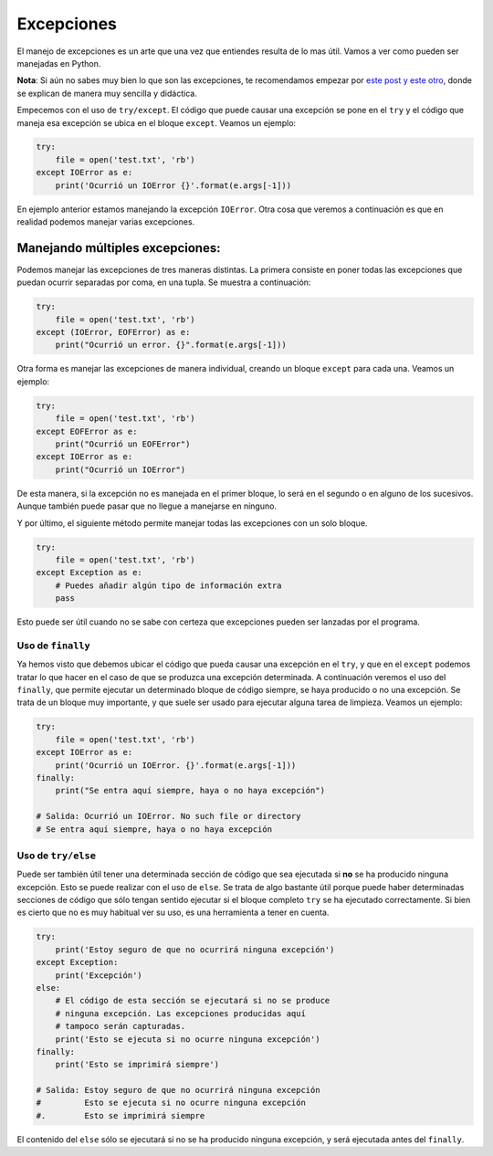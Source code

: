Excepciones
----------

El manejo de excepciones es un arte que una vez que entiendes resulta de lo mas útil. Vamos a ver como pueden ser manejadas en Python.

**Nota**: Si aún no sabes muy bien lo que son las excepciones, te recomendamos empezar por `este post <https://cursospython.com/excepciones-try-except-finally/>`__ `y este otro <https://cursospython.com/definir-excepcion/>`__, donde se explican de manera muy sencilla y didáctica.

Empecemos con el uso de ``try/except``. El código que puede causar una excepción se pone en el ``try`` y el código que maneja esa excepción se ubica en el bloque ``except``. Veamos un ejemplo:

.. code:: python

    try:
        file = open('test.txt', 'rb')
    except IOError as e:
        print('Ocurrió un IOError {}'.format(e.args[-1]))

En ejemplo anterior estamos manejando la excepción ``IOError``. Otra cosa que veremos a continuación es que en realidad podemos manejar varias excepciones.

Manejando múltiples excepciones:
^^^^^^^^^^^^^^^^^^^^^^^^^^^^^

Podemos manejar las excepciones de tres maneras distintas. La primera consiste en poner todas las excepciones que puedan ocurrir separadas por coma, en una tupla. Se muestra a continuación:

.. code:: python

    try:
        file = open('test.txt', 'rb')
    except (IOError, EOFError) as e:
        print("Ocurrió un error. {}".format(e.args[-1]))

Otra forma es manejar las excepciones de manera individual, creando un bloque ``except`` para cada una. Veamos un ejemplo:


.. code:: python

    try:
        file = open('test.txt', 'rb')
    except EOFError as e:
        print("Ocurrió un EOFError")
    except IOError as e:
        print("Ocurrió un IOError")

De esta manera, si la excepción no es manejada en el primer bloque, lo será en el segundo o en alguno de los sucesivos. Aunque también puede pasar que no llegue a manejarse en ninguno.

Y por último, el siguiente método permite manejar todas las excepciones con un solo bloque.


.. code:: python

    try:
        file = open('test.txt', 'rb')
    except Exception as e:
        # Puedes añadir algún tipo de información extra
        pass

Esto puede ser útil cuando no se sabe con certeza que excepciones pueden ser lanzadas por el programa.

Uso de ``finally``
~~~~~~~~~~~~~~~~~~

Ya hemos visto que debemos ubicar el código que pueda causar una excepción en el ``try``, y que en el ``except`` podemos tratar lo que hacer en el caso de que se produzca una excepción determinada. A continuación veremos el uso del ``finally``, que permite ejecutar un determinado bloque de código siempre, se haya producido o no una excepción. Se trata de un bloque muy importante, y que suele ser usado para ejecutar alguna tarea de limpieza. Veamos un ejemplo:

.. code:: python

    try:
        file = open('test.txt', 'rb')
    except IOError as e:
        print('Ocurrió un IOError. {}'.format(e.args[-1]))
    finally:
        print("Se entra aquí siempre, haya o no haya excepción")
        
    # Salida: Ocurrió un IOError. No such file or directory
    # Se entra aquí siempre, haya o no haya excepción

Uso de ``try/else``
~~~~~~~~~~~~~~~~~~~

Puede ser también útil tener una determinada sección de código que sea ejecutada si **no** se ha producido ninguna excepción. Esto se puede realizar con el uso de ``else``. Se trata de algo bastante útil porque puede haber determinadas secciones de código que sólo tengan sentido ejecutar si el bloque completo ``try`` se ha ejecutado correctamente. Si bien es cierto que no es muy habitual ver su uso, es una herramienta a tener en cuenta.

.. code:: python

    try:
        print('Estoy seguro de que no ocurrirá ninguna excepción')
    except Exception:
        print('Excepción')
    else:
        # El código de esta sección se ejecutará si no se produce
        # ninguna excepción. Las excepciones producidas aquí
        # tampoco serán capturadas.
        print('Esto se ejecuta si no ocurre ninguna excepción')
    finally:
        print('Esto se imprimirá siempre')

    # Salida: Estoy seguro de que no ocurrirá ninguna excepción
    #         Esto se ejecuta si no ocurre ninguna excepción
    #.        Esto se imprimirá siempre

El contenido del ``else`` sólo se ejecutará si no se ha producido ninguna excepción, y será ejecutada antes del ``finally``.